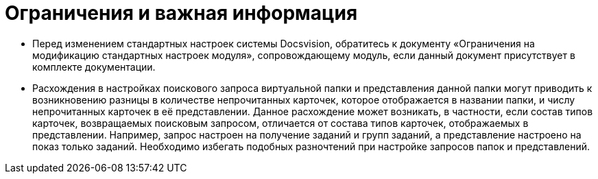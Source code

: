 = Ограничения и важная информация

* Перед изменением стандартных настроек системы Docsvision, обратитесь к документу «Ограничения на модификацию стандартных настроек модуля», сопровождающему модуль, если данный документ присутствует в комплекте документации.
* Расхождения в настройках поискового запроса виртуальной папки и представления данной папки могут приводить к возникновению разницы в количестве непрочитанных карточек, которое отображается в названии папки, и числу непрочитанных карточек в её представлении. Данное расхождение может возникать, в частности, если состав типов карточек, возвращаемых поисковым запросом, отличается от состава типов карточек, отображаемых в представлении. Например, запрос настроен на получение заданий и групп заданий, а представление настроено на показ только заданий. Необходимо избегать подобных разночтений при настройке запросов папок и представлений.

